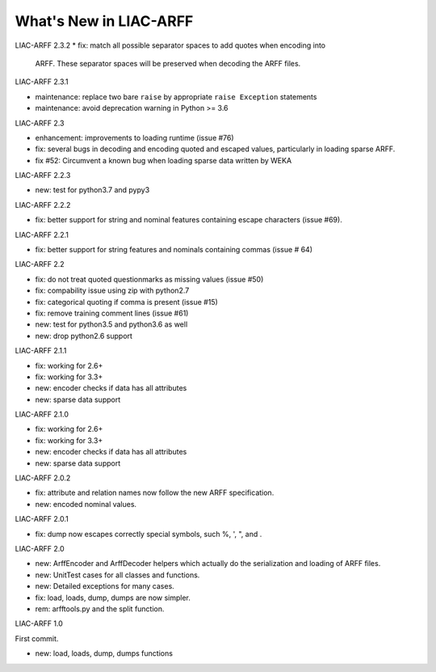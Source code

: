 ~~~~~~~~~~~~~~~~~~~~~~~
What's New in LIAC-ARFF
~~~~~~~~~~~~~~~~~~~~~~~

LIAC-ARFF 2.3.2
* fix: match all possible separator spaces to add quotes when encoding into
  ARFF. These separator spaces will be preserved when decoding the ARFF files.

LIAC-ARFF 2.3.1

* maintenance: replace two bare ``raise`` by appropriate ``raise Exception``
  statements
* maintenance: avoid deprecation warning in Python >= 3.6

LIAC-ARFF 2.3

- enhancement: improvements to loading runtime (issue #76)
- fix: several bugs in decoding and encoding quoted and escaped values,
  particularly in loading sparse ARFF.
- fix #52: Circumvent a known bug when loading sparse data written by WEKA

LIAC-ARFF 2.2.3

- new: test for python3.7 and pypy3

LIAC-ARFF 2.2.2

- fix: better support for string and nominal features containing escape
  characters (issue #69).

LIAC-ARFF 2.2.1

- fix: better support for string features and nominals containing commas
  (issue # 64)

LIAC-ARFF 2.2

- fix: do not treat quoted questionmarks as missing values (issue #50)
- fix: compability issue using zip with python2.7
- fix: categorical quoting if comma is present (issue #15)
- fix: remove training comment lines (issue #61)
- new: test for python3.5 and python3.6 as well
- new: drop python2.6 support


LIAC-ARFF 2.1.1

- fix: working for 2.6+
- fix: working for 3.3+
- new: encoder checks if data has all attributes
- new: sparse data support


LIAC-ARFF 2.1.0

- fix: working for 2.6+
- fix: working for 3.3+
- new: encoder checks if data has all attributes
- new: sparse data support


LIAC-ARFF 2.0.2

- fix: attribute and relation names now follow the new ARFF specification.
- new: encoded nominal values.


LIAC-ARFF 2.0.1

- fix: dump now escapes correctly special symbols, such %, ', ", and \.


LIAC-ARFF 2.0

- new: ArffEncoder and ArffDecoder helpers which actually do the serialization
  and loading of ARFF files.
- new: UnitTest cases for all classes and functions.
- new: Detailed exceptions for many cases.
- fix: load, loads, dump, dumps are now simpler.
- rem: arfftools.py and the split function.


LIAC-ARFF 1.0

First commit.

- new: load, loads, dump, dumps functions
